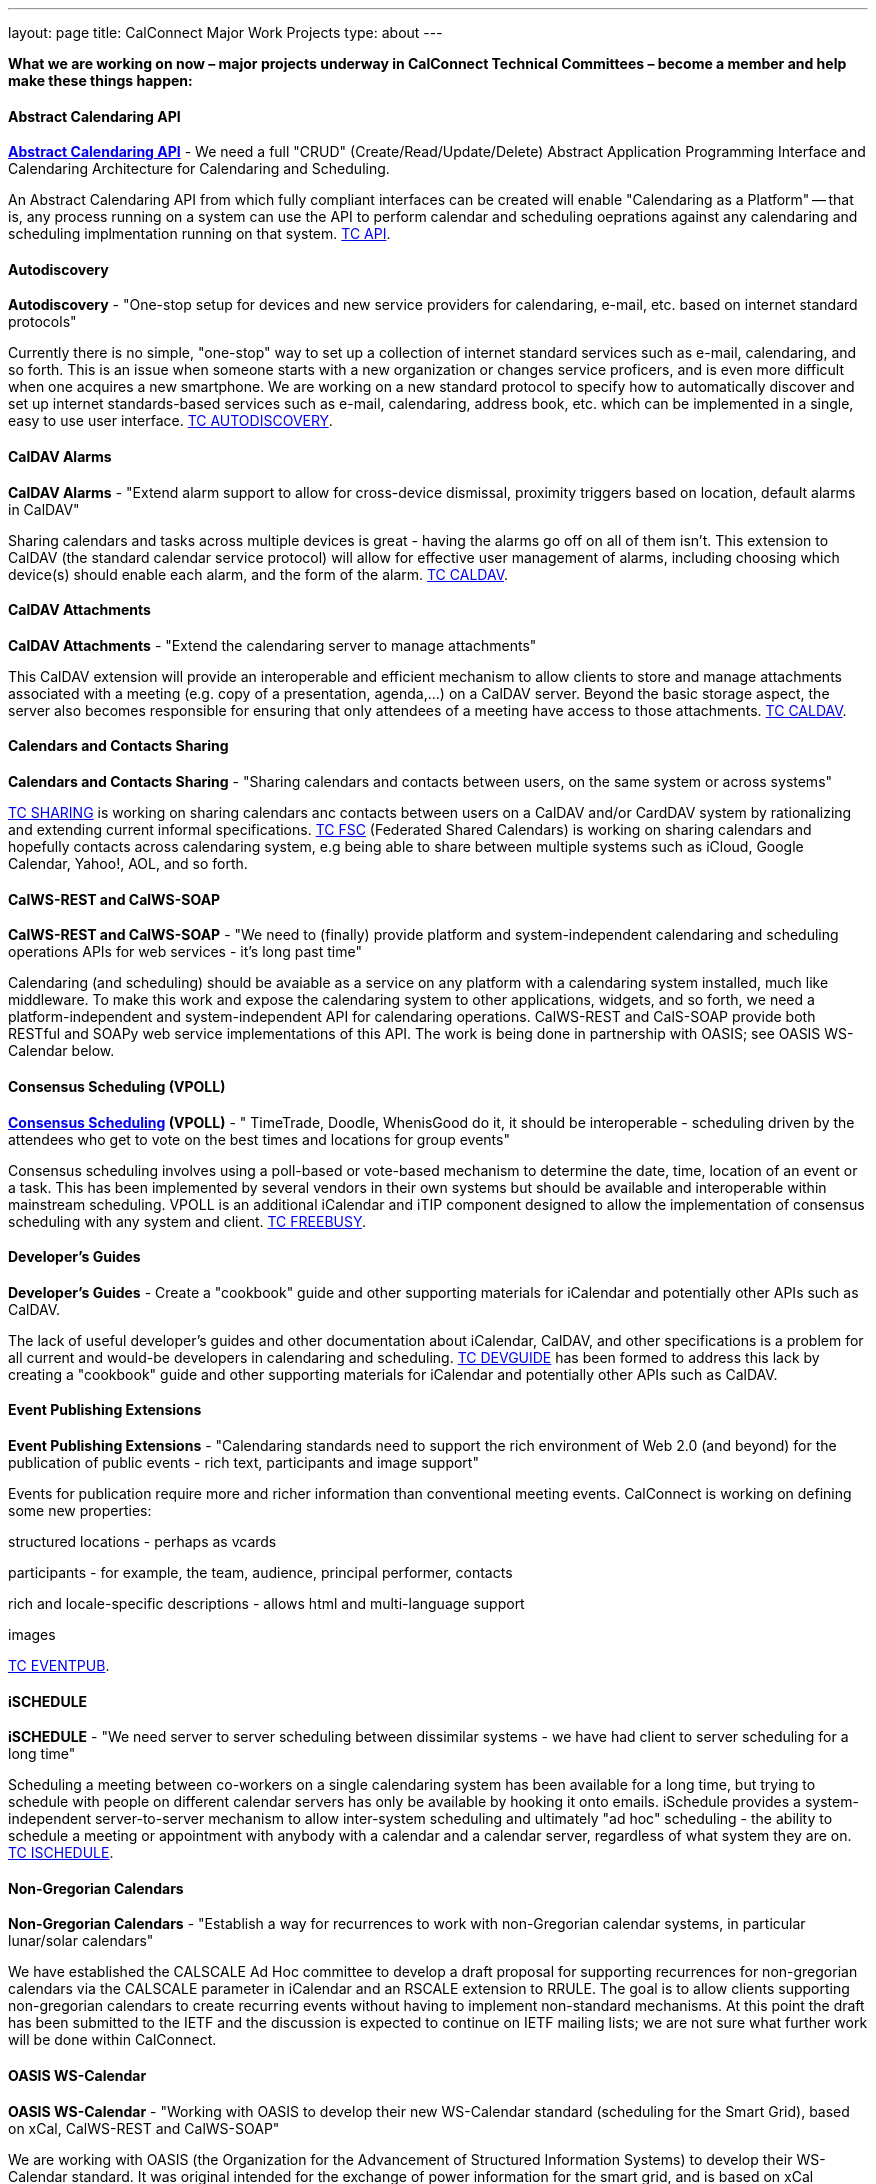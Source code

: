 ---
layout: page
title: CalConnect Major Work Projects
type: about
---

*What we are working on now – major projects underway in CalConnect
Technical Committees – become a member and help make these things
happen:*


[[work-projects]]
==== Abstract Calendaring API

*link:/7_things_api.shtml[Abstract Calendaring API]* - We need a full
"CRUD" (Create/Read/Update/Delete) Abstract Application Programming
Interface and Calendaring Architecture for Calendaring and Scheduling.

An Abstract Calendaring API from which fully compliant interfaces can be
created will enable "Calendaring as a Platform" -- that is, any process
running on a system can use the API to perform calendar and scheduling
oeprations against any calendaring and scheduling implmentation running
on that system. link:/tc-api.shtml[TC API].

==== Autodiscovery

*Autodiscovery* - "One-stop setup for devices and new service providers
for calendaring, e-mail, etc. based on internet standard protocols"

Currently there is no simple, "one-stop" way to set up a collection of
internet standard services such as e-mail, calendaring, and so forth.
This is an issue when someone starts with a new organization or changes
service proficers, and is even more difficult when one acquires a new
smartphone. We are working on a new standard protocol to specify how to
automatically discover and set up internet standards-based services such
as e-mail, calendaring, address book, etc. which can be implemented in a
single, easy to use user interface. link:/tc-autodiscovery.shtml[TC
AUTODISCOVERY].

==== CalDAV Alarms

*CalDAV Alarms* - "Extend alarm support to allow for cross-device
dismissal, proximity triggers based on location, default alarms in
CalDAV"

Sharing calendars and tasks across multiple devices is great - having
the alarms go off on all of them isn't. This extension to CalDAV (the
standard calendar service protocol) will allow for effective user
management of alarms, including choosing which device(s) should enable
each alarm, and the form of the alarm. link:/tc-caldav.shtml[TC CALDAV].

==== CalDAV Attachments

*CalDAV Attachments* - "Extend the calendaring server to manage
attachments"

This CalDAV extension will provide an interoperable and efficient
mechanism to allow clients to store and manage attachments associated
with a meeting (e.g. copy of a presentation, agenda,...) on a CalDAV
server. Beyond the basic storage aspect, the server also becomes
responsible for ensuring that only attendees of a meeting have access to
those attachments. link:/tc-caldav.shtml[TC CALDAV].

==== Calendars and Contacts Sharing

*Calendars and Contacts Sharing* - "Sharing calendars and contacts
between users, on the same system or across systems"

link:/tc-sharing.shtml[TC SHARING] is working on sharing calendars anc
contacts between users on a CalDAV and/or CardDAV system by
rationalizing and extending current informal specifications.
link:/tc-fsc.shtml[TC FSC] (Federated Shared Calendars) is working on
sharing calendars and hopefully contacts across calendaring system, e.g
being able to share between multiple systems such as iCloud, Google
Calendar, Yahoo!, AOL, and so forth.

==== CalWS-REST and CalWS-SOAP

*CalWS-REST and CalWS-SOAP* - "We need to (finally) provide platform and
system-independent calendaring and scheduling operations APIs for web
services - it's long past time"

Calendaring (and scheduling) should be avaiable as a service on any
platform with a calendaring system installed, much like middleware. To
make this work and expose the calendaring system to other applications,
widgets, and so forth, we need a platform-independent and
system-independent API for calendaring operations. CalWS-REST and
CalS-SOAP provide both RESTful and SOAPy web service implementations of
this API. The work is being done in partnership with OASIS; see OASIS
WS-Calendar below.

==== Consensus Scheduling (VPOLL)

*link:/7_things_consensus_scheduling.shtml[Consensus Scheduling]
(VPOLL)* - " TimeTrade, Doodle, WhenisGood do it, it should be
interoperable - scheduling driven by the attendees who get to vote on
the best times and locations for group events"

Consensus scheduling involves using a poll-based or vote-based mechanism
to determine the date, time, location of an event or a task. This has
been implemented by several vendors in their own systems but should be
available and interoperable within mainstream scheduling. VPOLL is an
additional iCalendar and iTIP component designed to allow the
implementation of consensus scheduling with any system and client.
link:/tc-freebusy.shtml[TC FREEBUSY].

==== Developer's Guides

*Developer's Guides* - Create a "cookbook" guide and other supporting
materials for iCalendar and potentially other APIs such as CalDAV.

The lack of useful developer's guides and other documentation about
iCalendar, CalDAV, and other specifications is a problem for all current
and would-be developers in calendaring and scheduling.
link:/tc-devguide.shtml[TC DEVGUIDE] has been formed to address this
lack by creating a "cookbook" guide and other supporting materials for
iCalendar and potentially other APIs such as CalDAV.

==== Event Publishing Extensions

*Event Publishing Extensions* - "Calendaring standards need to support
the rich environment of Web 2.0 (and beyond) for the publication of
public events - rich text, participants and image support"

Events for publication require more and richer information than
conventional meeting events. CalConnect is working on defining some new
properties:

structured locations - perhaps as vcards

participants - for example, the team, audience, principal performer,
contacts

rich and locale-specific descriptions - allows html and multi-language
support

images

link:/tc-eventpub.shtml[TC EVENTPUB].

 

==== iSCHEDULE

*iSCHEDULE* - "We need server to server scheduling between dissimilar
systems - we have had client to server scheduling for a long time"

Scheduling a meeting between co-workers on a single calendaring system
has been available for a long time, but trying to schedule with people
on different calendar servers has only be available by hooking it onto
emails. iSchedule provides a system-independent server-to-server
mechanism to allow inter-system scheduling and ultimately "ad hoc"
scheduling - the ability to schedule a meeting or appointment with
anybody with a calendar and a calendar server, regardless of what system
they are on. link:/tc-ischedule.shtml[TC ISCHEDULE].

==== Non-Gregorian Calendars

*Non-Gregorian Calendars* - "Establish a way for recurrences to work
with non-Gregorian calendar systems, in particular lunar/solar
calendars"

We have established the CALSCALE Ad Hoc committee to develop a draft
proposal for supporting recurrences for non-gregorian calendars via the
CALSCALE parameter in iCalendar and an RSCALE extension to RRULE. The
goal is to allow clients supporting non-gregorian calendars to create
recurring events without having to implement non-standard mechanisms. At
this point the draft has been submitted to the IETF and the discussion
is expected to continue on IETF mailing lists; we are not sure what
further work will be done within CalConnect.

==== OASIS WS-Calendar

*OASIS WS-Calendar* - "Working with OASIS to develop their new
WS-Calendar standard (scheduling for the Smart Grid), based on xCal,
CalWS-REST and CalWS-SOAP"

We are working with OASIS (the Organization for the Advancement of
Structured Information Systems) to develop their WS-Calendar standard.
It was original intended for the exchange of power information for the
smart grid, and is based on xCal (iCalendar in XML) and CalWS (web
services API for calendaring) protocols developed by CalConnect. OASIS
and CalConnect maintain reciprocal memberships and liaisons between
their WS-Calendar technical committee and our technical committees.

==== PUSH for CalDAV

*link:/7_things_push.shtml[PUSH for CalDAV] (and CardDAV)* - "Extend
CalDAV and CardDAV with standardized support for PUSH notifications"

At present CalDAV and CardDAV clients have to poll the server at regular
intervals to check for changes. To provide a close to "real time" user
experience and present updates and notifications almost immediately to
the user, a client has to poll at a high frequencies, possibly at the
expense of higher consumption of resources like bandwidth and traffic,
processing time and battery power. We will define methods to
advertise/discover PUSH protocols supported by a server. In addition it
will specify a generic PUSH protocol based on existing WebDAV
technologies that can be used when no other PUSH method is available. To
help implementers we will provide guidelines to PUSH support on servers
and clients.

==== Tasks (VTODOs)

*link:/7_things_tasks.shtml[Tasks] (VTODOs)* - "Extend the functionality
of VTODOs to support needs such as project management, smart power grids
and business task scheduling"

The VTODO component of iCalendar must be extended to offer functionality
for new use cases such as the smart grid, project management, and
business task scheduling, in a way that allow a calendaring system to
manage the data and calendaring clients to display and change it.
link:/tc-tasks.shtml[TC TASKS] is working on extending iCalendar in
areas such as project managment, WS Human Task, and smart grid energy
management.

==== Timezone service and registry

*Timezone service and registry* - "Full timezone support via dynamic
server calls rather than embedding timezone information in events - no
more having event times wrong when timezones change and your software
isn't updated"

Traditionally calendar entries coded in iCalendar have had to include
timezone information to allow interpretation of the date and time of an
event, and can be incorrect if the timezones have changed since the
information was put in the event. Having a separate, online timezone
service which can be queried at any time will allow timezone information
to be included by reference in events, rather than embedded in them, and
ensure correct interpretation of dates and times even if the information
changes. link:/tc-timezone.shtml[TC TIMEZONE].

==== VAVAILABILITY

*VAVAILABILITY* - "New iCalendar component to describe availability, to
'condition' freebusy lookup and scheduling (e.g. you may be 'free' at 3
a.m. but you aren't available for a meeting)"

VAVAILABILITY is a new component for iCalendar which allows an
indivdiual to specify when they are available to be scheduled for
meetings (As opposed to "busy" when they already have a meeting
scheduled, or "free" when nothing is scheduled). VAVAILABILITY will also
allow the implementation of "office hours" applications, in particular
for academic institutions, and has significant use also in the smart
grid work being undertaken by OASIS. link:/tc-freebusy.shtml[TC
FREEBUSY].

==== vCard Resources

*vCard Resources* - "Define the vCard representation of calendaring
resources to ease the discovery and scheduling of resources between any
calendar client and server"

In keeping with the goal of TC RESOURCE to develop recommendations for
seamless interoperable resource scheduling, we have been working on
defining how such resources should be represented. RFC 6350 defines the
vCard format which allows the electronic capture and exchange of
information on users, devices, and more. link:/tc-resource.shtml[TC
RESOURCE] is working on an extension of the vCard RFC to include all
required information for representing calendaring resources.